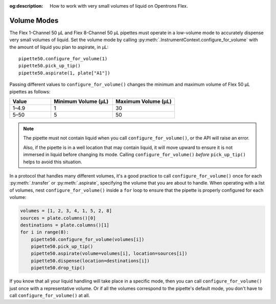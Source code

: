 :og:description: How to work with very small volumes of liquid on Opentrons Flex.

.. _pipette-volume-modes:

Volume Modes
============

The Flex 1-Channel 50 µL and Flex 8-Channel 50 µL pipettes must operate in a low-volume mode to accurately dispense very small volumes of liquid. Set the volume mode by calling :py:meth:`.InstrumentContext.configure_for_volume` with the amount of liquid you plan to aspirate, in µL::

    pipette50.configure_for_volume(1)
    pipette50.pick_up_tip()
    pipette50.aspirate(1, plate["A1"])
    
.. versionadded:: 2.15

Passing different values to ``configure_for_volume()`` changes the minimum and maximum volume of Flex 50 µL pipettes as follows:

.. list-table::
    :header-rows: 1
    :widths: 2 3 3
    
    * - Value
      - Minimum Volume (µL)
      - Maximum Volume (µL)
    * - 1–4.9
      - 1
      - 30
    * - 5–50
      - 5
      - 50

.. note::
    The pipette must not contain liquid when you call ``configure_for_volume()``, or the API will raise an error.
    
    Also, if the pipette is in a well location that may contain liquid, it will move upward to ensure it is not immersed in liquid before changing its mode. Calling ``configure_for_volume()`` *before* ``pick_up_tip()`` helps to avoid this situation.

In a protocol that handles many different volumes, it's a good practice to call ``configure_for_volume()`` once for each :py:meth:`.transfer` or :py:meth:`.aspirate`, specifying the volume that you are about to handle. When operating with a list of volumes, nest ``configure_for_volume()`` inside a ``for`` loop to ensure that the pipette is properly configured for each volume:

.. code-block:: python
    
    volumes = [1, 2, 3, 4, 1, 5, 2, 8]
    sources = plate.columns()[0]
    destinations = plate.columns()[1]
    for i in range(8):
        pipette50.configure_for_volume(volumes[i])
        pipette50.pick_up_tip()
        pipette50.aspirate(volume=volumes[i], location=sources[i])
        pipette50.dispense(location=destinations[i])
        pipette50.drop_tip()

If you know that all your liquid handling will take place in a specific mode, then you can call ``configure_for_volume()`` just once with a representative volume. Or if all the volumes correspond to the pipette's default mode, you don't have to call ``configure_for_volume()`` at all.
